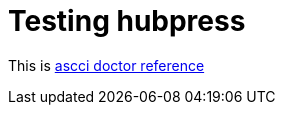 = Testing hubpress

This is http://asciidoctor.org/docs/asciidoc-syntax-quick-reference[ascci doctor reference]